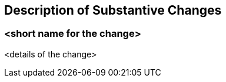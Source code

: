 [[Clause_Substantive]]
== Description of Substantive Changes

=== <short name for the change>
<details of the change>


